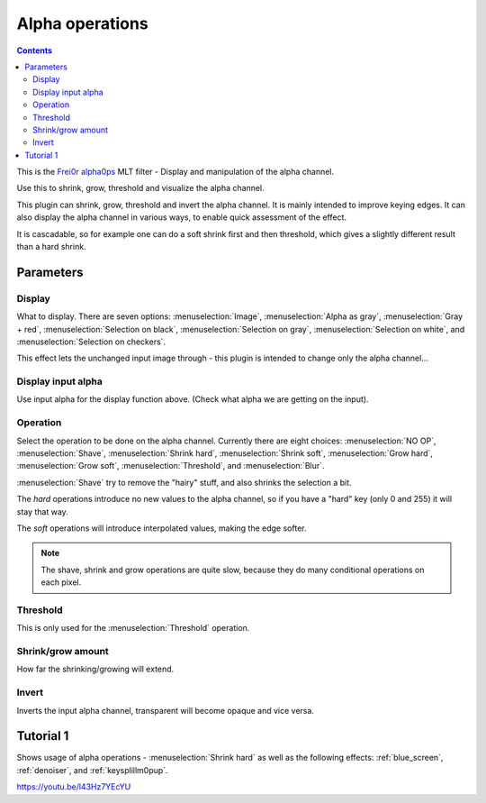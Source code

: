 .. metadata-placeholder

   :authors: - Claus Christensen
             - Yuri Chornoivan
             - Ttguy (https://userbase.kde.org/User:Ttguy)
             - Bushuev (https://userbase.kde.org/User:Bushuev)
             - Smolyaninov (https://userbase.kde.org/User:Smolyaninov)

   :license: Creative Commons License SA 4.0

.. _alpha_operations:

Alpha operations
================

.. contents::

This is the `Frei0r alpha0ps <https://www.mltframework.org/plugins/FilterFrei0r-alpha0ps/>`_ MLT filter - Display and manipulation of the alpha channel.

Use this to shrink, grow, threshold and visualize the alpha channel.

This plugin can shrink, grow, threshold and invert the alpha channel. It is mainly intended to improve keying edges.
It can also display the alpha channel in various ways, to enable quick assessment of the effect.

It is cascadable, so for example one can do a soft shrink first and then threshold, which gives a slightly different result than a hard shrink.

Parameters
----------

Display
~~~~~~~~

What to display. There are seven options: :menuselection:`Image`, :menuselection:`Alpha as gray`, :menuselection:`Gray + red`, :menuselection:`Selection on black`, :menuselection:`Selection on gray`, :menuselection:`Selection on white`, and :menuselection:`Selection on checkers`.

This effect lets the unchanged input image through - this plugin is intended to change only the alpha channel...

Display input alpha
~~~~~~~~~~~~~~~~~~~~

Use input alpha for the display function above. (Check what alpha we are getting on the input).

Operation
~~~~~~~~~~

Select the operation to be done on the alpha channel. Currently there are eight choices: :menuselection:`NO OP`, :menuselection:`Shave`, :menuselection:`Shrink hard`, :menuselection:`Shrink soft`, :menuselection:`Grow hard`, :menuselection:`Grow soft`, :menuselection:`Threshold`, and :menuselection:`Blur`.

:menuselection:`Shave` try to remove the "hairy" stuff, and also shrinks the selection a bit.

The *hard* operations introduce no new values to the alpha channel, so if you have a "hard" key (only 0 and 255) it will stay that way.

The *soft* operations will introduce interpolated values, making the edge softer.

.. note::

  The shave, shrink and grow operations are quite slow, because they do many conditional operations on each pixel.

Threshold
~~~~~~~~~~

This is only used for the :menuselection:`Threshold` operation.

Shrink/grow amount
~~~~~~~~~~~~~~~~~~~

How far the shrinking/growing will extend.

Invert
~~~~~~

Inverts the input alpha channel, transparent will become opaque and vice versa.

.. image:: /images/Alpha_operations.png
   :align: left
   :alt: Alpha_operations

.. image:: /images/alpha_operations_display_menu.png
   :align: left
   :alt: Display Menu Options

.. image:: /images/Alpha_operations_operation_menu.png
   :align: left
   :alt: Operation Menu Options

Tutorial 1
----------

Shows usage of alpha operations - :menuselection:`Shrink hard` as well as the following effects: :ref:`blue_screen`, :ref:`denoiser`, and :ref:`keysplillm0pup`.

https://youtu.be/l43Hz7YEcYU

